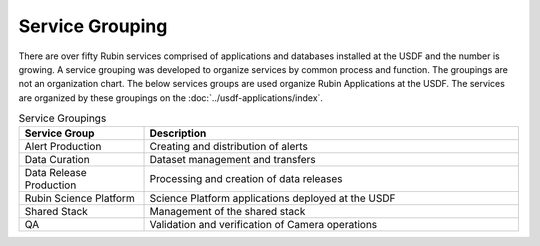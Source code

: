################
Service Grouping
################

There are over fifty Rubin services comprised of applications and databases installed at the USDF and the number is growing.  A service grouping was developed to organize services by common process and function. The groupings are not an organization chart.  The below services groups are used organize Rubin Applications at the USDF.  The services are organized by these groupings on the :doc:`../usdf-applications/index`.

.. list-table:: Service Groupings
   :widths: 25 75
   :header-rows: 1

   * - Service Group
     - Description
   * - Alert Production
     - Creating and distribution of alerts
   * - Data Curation
     - Dataset management and transfers
   * - Data Release Production
     - Processing and creation of data releases
   * - Rubin Science Platform
     - Science Platform applications deployed at the USDF
   * - Shared Stack
     - Management of the shared stack
   * - QA
     - Validation and verification of Camera operations
